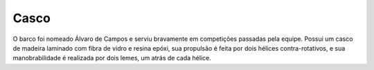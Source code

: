 =====
Casco
=====

O barco foi nomeado Álvaro de Campos e serviu bravamente em competições passadas pela equipe. Possui um casco de madeira laminado com fibra de vidro e resina epóxi, sua propulsão é feita por dois hélices contra-rotativos, e sua manobrabilidade é realizada por dois lemes, um atrás de cada hélice.
